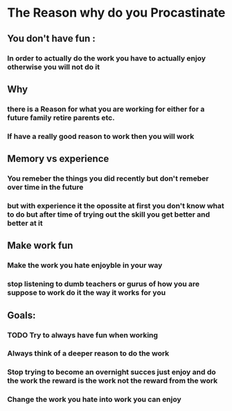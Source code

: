 * The Reason why do you Procastinate
** You don't have fun : 

*** In order to actually do the work you have to actually enjoy otherwise you will not do it 
** Why   
*** there is a Reason for what you are working for either for a future family retire parents etc.
*** If have a really good reason to work then you will work
** Memory vs experience
*** You remeber the things you did recently but don't remeber over time in the future 
*** but with experience it the opossite at first you don't know what to do but after time of trying out the skill you get better and better at it
** Make work fun
*** Make the work you hate enjoyble in your way
*** stop listening to dumb teachers or gurus of how you are suppose to work do it the way it works for you
** Goals: 
*** TODO Try to always have fun when working
*** Always think of a deeper reason to do the work
*** Stop trying to become an overnight succes just enjoy and do the work the reward is the work not the reward from the work
*** Change the work you hate into work you can enjoy 
